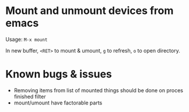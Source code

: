 * Mount and unmount devices from emacs

Usage: =M-x mount=

In new buffer, =<RET>= to mount & umount, =g= to refresh, =o= to open directory.

* Known bugs & issues
- Removing items from list of mounted things should be done on proces
  finished filter
- mount/umount have factorable parts

